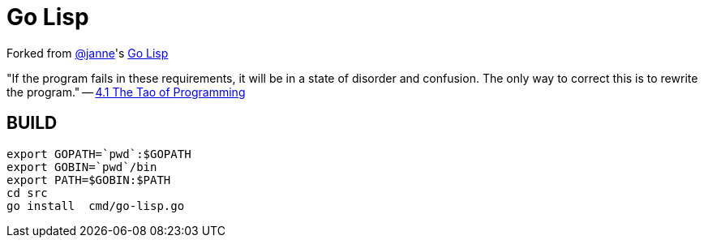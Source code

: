 = Go Lisp

Forked from https://github.com/janne[@janne]'s https://github.com/janne/go-lisp[Go Lisp]

"If the program fails in these requirements, it will be in a state of disorder and confusion. The only way to
correct this is to rewrite the program." -- http://www.mit.edu/~xela/tao.html[4.1 The Tao of Programming]



== BUILD
----
export GOPATH=`pwd`:$GOPATH
export GOBIN=`pwd`/bin
export PATH=$GOBIN:$PATH
cd src
go install  cmd/go-lisp.go
----
 
